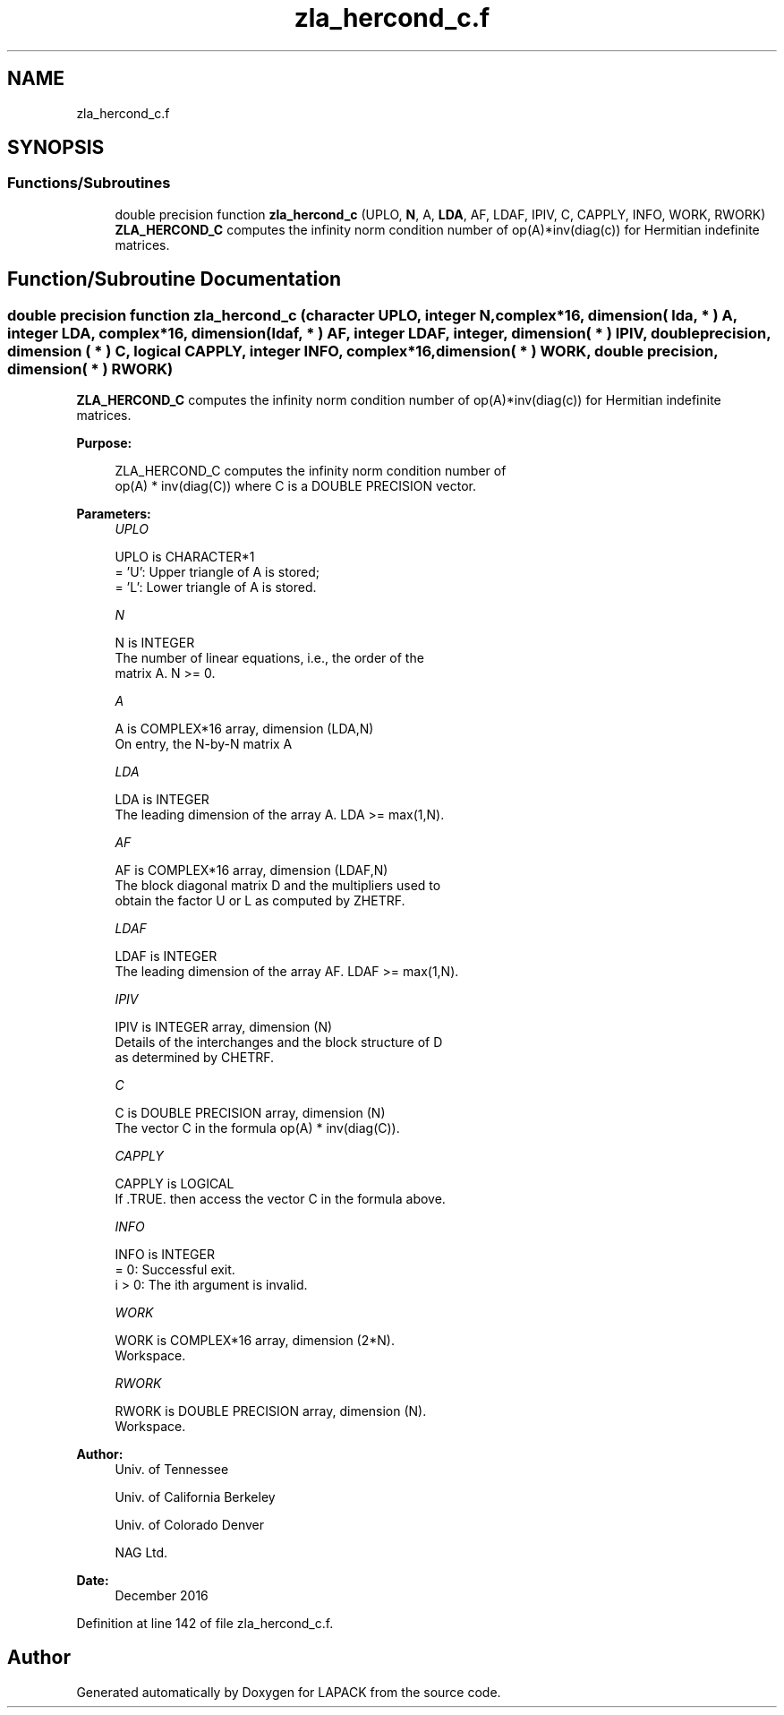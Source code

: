 .TH "zla_hercond_c.f" 3 "Tue Nov 14 2017" "Version 3.8.0" "LAPACK" \" -*- nroff -*-
.ad l
.nh
.SH NAME
zla_hercond_c.f
.SH SYNOPSIS
.br
.PP
.SS "Functions/Subroutines"

.in +1c
.ti -1c
.RI "double precision function \fBzla_hercond_c\fP (UPLO, \fBN\fP, A, \fBLDA\fP, AF, LDAF, IPIV, C, CAPPLY, INFO, WORK, RWORK)"
.br
.RI "\fBZLA_HERCOND_C\fP computes the infinity norm condition number of op(A)*inv(diag(c)) for Hermitian indefinite matrices\&. "
.in -1c
.SH "Function/Subroutine Documentation"
.PP 
.SS "double precision function zla_hercond_c (character UPLO, integer N, complex*16, dimension( lda, * ) A, integer LDA, complex*16, dimension( ldaf, * ) AF, integer LDAF, integer, dimension( * ) IPIV, double precision, dimension ( * ) C, logical CAPPLY, integer INFO, complex*16, dimension( * ) WORK, double precision, dimension( * ) RWORK)"

.PP
\fBZLA_HERCOND_C\fP computes the infinity norm condition number of op(A)*inv(diag(c)) for Hermitian indefinite matrices\&.  
.PP
\fBPurpose: \fP
.RS 4

.PP
.nf
    ZLA_HERCOND_C computes the infinity norm condition number of
    op(A) * inv(diag(C)) where C is a DOUBLE PRECISION vector.
.fi
.PP
 
.RE
.PP
\fBParameters:\fP
.RS 4
\fIUPLO\fP 
.PP
.nf
          UPLO is CHARACTER*1
       = 'U':  Upper triangle of A is stored;
       = 'L':  Lower triangle of A is stored.
.fi
.PP
.br
\fIN\fP 
.PP
.nf
          N is INTEGER
     The number of linear equations, i.e., the order of the
     matrix A.  N >= 0.
.fi
.PP
.br
\fIA\fP 
.PP
.nf
          A is COMPLEX*16 array, dimension (LDA,N)
     On entry, the N-by-N matrix A
.fi
.PP
.br
\fILDA\fP 
.PP
.nf
          LDA is INTEGER
     The leading dimension of the array A.  LDA >= max(1,N).
.fi
.PP
.br
\fIAF\fP 
.PP
.nf
          AF is COMPLEX*16 array, dimension (LDAF,N)
     The block diagonal matrix D and the multipliers used to
     obtain the factor U or L as computed by ZHETRF.
.fi
.PP
.br
\fILDAF\fP 
.PP
.nf
          LDAF is INTEGER
     The leading dimension of the array AF.  LDAF >= max(1,N).
.fi
.PP
.br
\fIIPIV\fP 
.PP
.nf
          IPIV is INTEGER array, dimension (N)
     Details of the interchanges and the block structure of D
     as determined by CHETRF.
.fi
.PP
.br
\fIC\fP 
.PP
.nf
          C is DOUBLE PRECISION array, dimension (N)
     The vector C in the formula op(A) * inv(diag(C)).
.fi
.PP
.br
\fICAPPLY\fP 
.PP
.nf
          CAPPLY is LOGICAL
     If .TRUE. then access the vector C in the formula above.
.fi
.PP
.br
\fIINFO\fP 
.PP
.nf
          INFO is INTEGER
       = 0:  Successful exit.
     i > 0:  The ith argument is invalid.
.fi
.PP
.br
\fIWORK\fP 
.PP
.nf
          WORK is COMPLEX*16 array, dimension (2*N).
     Workspace.
.fi
.PP
.br
\fIRWORK\fP 
.PP
.nf
          RWORK is DOUBLE PRECISION array, dimension (N).
     Workspace.
.fi
.PP
 
.RE
.PP
\fBAuthor:\fP
.RS 4
Univ\&. of Tennessee 
.PP
Univ\&. of California Berkeley 
.PP
Univ\&. of Colorado Denver 
.PP
NAG Ltd\&. 
.RE
.PP
\fBDate:\fP
.RS 4
December 2016 
.RE
.PP

.PP
Definition at line 142 of file zla_hercond_c\&.f\&.
.SH "Author"
.PP 
Generated automatically by Doxygen for LAPACK from the source code\&.
